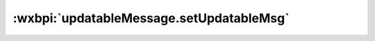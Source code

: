 .. _updatableMessage.setUpdatableMsg:

:wxbpi:`updatableMessage.setUpdatableMsg`
============================================================
